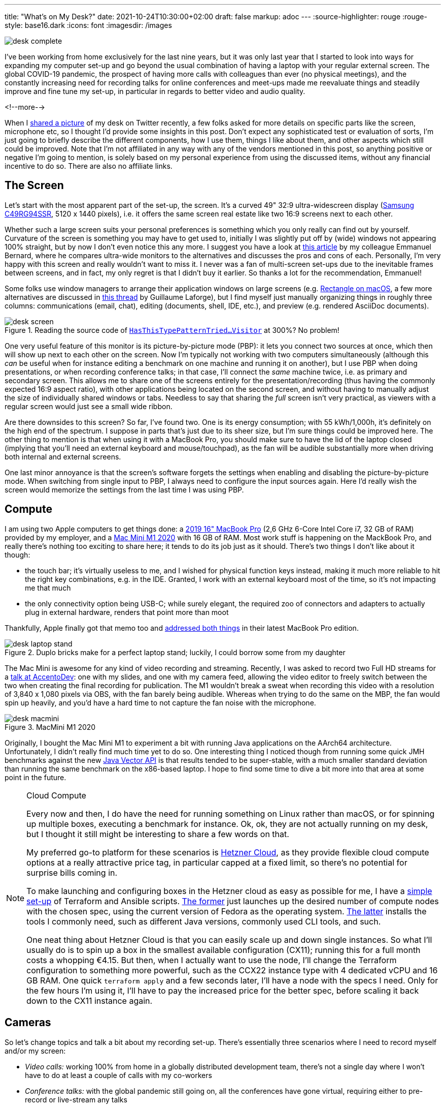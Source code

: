 ---
title: "What's on My Desk?"
date: 2021-10-24T10:30:00+02:00
draft: false
markup: adoc
---
:source-highlighter: rouge
:rouge-style: base16.dark
:icons: font
:imagesdir: /images
ifdef::env-github[]
:imagesdir: ../../static/images
endif::[]

image::desk_complete.jpg[]

I've been working from home exclusively for the last nine years,
but it was only last year that I started to look into ways for expanding my computer set-up and go beyond the usual combination of having a laptop with your regular external screen.
The global COVID-19 pandemic, the prospect of having more calls with colleagues than ever (no physical meetings), and the constantly increasing need for recording talks for online conferences and meet-ups made me reevaluate things and steadily improve and fine tune my set-up, in particular in regards to better video and audio quality.

<!--more-->

When I https://twitter.com/gunnarmorling/status/1423666348329246720[shared a picture] of my desk on Twitter recently,
a few folks asked for more details on specific parts like the screen, microphone etc,
so I thought I'd provide some insights in this post.
Don't expect any sophisticated test or evaluation of sorts,
I'm just going to briefly describe the different components,
how I use them,
things I like about them,
and other aspects which still could be improved.
Note that I'm not affiliated in any way with any of the vendors mentioned in this post,
so anything positive or negative I'm going to mention,
is solely based on my personal experience from using the discussed items,
without any financial incentive to do so.
There are also no affiliate links.

== The Screen

Let's start with the most apparent part of the set-up, the screen.
It's a curved 49" 32:9 ultra-widescreen display
(https://www.amazon.de/gp/product/B08WJGFDCS/[Samsung C49RG94SSR], 5120 x 1440 pixels),
i.e. it offers the same screen real estate like two 16:9 screens next to each other.

Whether such a large screen suits your personal preferences is something which you only really can find out by yourself.
Curvature of the screen is something you may have to get used to,
initially I was slightly put off by (wide) windows not appearing 100% straight,
but by now I don't even notice this any more.
I suggest you have a look at https://emmanuelbernard.com/blog/2021/01/04/wide-screen/[this article] by my colleague Emmanuel Bernard,
where he compares ultra-wide monitors to the alternatives and discusses the pros and cons of each.
Personally, I'm very happy with this screen and really wouldn't want to miss it.
I never was a fan of multi-screen set-ups due to the inevitable frames between screens, and in fact, my only regret is that I didn't buy it earlier.
So thanks a lot for the recommendation, Emmanuel!

Some folks use window managers to arrange their application windows on large screens
(e.g. https://rectangleapp.com/[Rectangle on macOS], a few more alternatives are discussed in https://twitter.com/glaforge/status/1447117746895040512[this thread] by Guillaume Laforge),
but I find myself just manually organizing things in roughly three columns:
communications (email, chat),
editing (documents, shell, IDE, etc.),
and preview (e.g. rendered AsciiDoc documents).

.Reading the source code of https://github.com/eclipse/org.aspectj/blob/master/org.aspectj.matcher/src/main/java/org/aspectj/weaver/patterns/HasThisTypePatternTriedToSneakInSomeGenericOrParameterizedTypePatternMatchingStuffAnywhereVisitor.java[`HasThisTypePatternTried...Visitor`] at 300%? No problem!
image::desk_screen.jpg[]

One very useful feature of this monitor is its picture-by-picture mode (PBP):
it lets you connect two sources at once, which then will show up next to each other on the screen.
Now I'm typically not working with two computers simultaneously
(although this _can_ be useful when for instance editing a benchmark on one machine and running it on another),
but I use PBP when doing presentations, or when recording conference talks;
in that case, I'll connect the _same_ machine twice, i.e. as primary and secondary screen.
This allows me to share one of the screens entirely for the presentation/recording
(thus having the commonly expected 16:9 aspect ratio),
with other applications being located on the second screen,
and without having to manually adjust the size of individually shared windows or tabs.
Needless to say that sharing the _full_ screen isn't very practical,
as viewers with a regular screen would just see a small wide ribbon.

Are there downsides to this screen?
So far, I've found two.
One is its energy consumption;
with 55 kWh/1,000h, it's definitely on the high end of the spectrum.
I suppose in parts that's just due to its sheer size, but I'm sure things could be improved here.
The other thing to mention is that when using it with a MacBook Pro,
you should make sure to have the lid of the laptop closed
(implying that you'll need an external keyboard and mouse/touchpad),
as the fan will be audible substantially more when driving both internal and external screens.

One last minor annoyance is that the screen's software forgets the settings when enabling and disabling the picture-by-picture mode.
When switching from single input to PBP, I always need to configure the input sources again.
Here I'd really wish the screen would memorize the settings from the last time I was using PBP.

== Compute

I am using two Apple computers to get things done:
a https://en.wikipedia.org/wiki/MacBook_Pro#4th_generation_(Touch_Bar)[2019 16" MacBook Pro] (2,6 GHz 6-Core Intel Core i7, 32 GB of RAM) provided by my employer,
and a https://en.wikipedia.org/wiki/Mac_Mini#Fifth_generation_(Apple_silicon)[Mac Mini M1 2020] with 16 GB of RAM.
Most work stuff is happening on the MackBook Pro,
and really there's nothing too exciting to share here; it tends to do its job just as it should.
There's two things I don't like about it though:

* the touch bar;
it's virtually useless to me, and I wished for physical function keys instead,
making it much more reliable to hit the right key combinations, e.g. in the IDE.
Granted, I work with an external keyboard most of the time, so it's not impacting me that much
* the only connectivity option being USB-C; while surely elegant,
the required zoo of connectors and adapters to actually plug in external hardware,
renders that point more than moot

Thankfully, Apple finally got that memo too and https://www.tomsguide.com/reviews/macbook-pro-m1[addressed both things] in their latest MacBook Pro edition.

.Duplo bricks make for a perfect laptop stand; luckily, I could borrow some from my daughter
image::desk_laptop_stand.jpg[]

The Mac Mini is awesome for any kind of video recording and streaming.
Recently, I was asked to record two Full HD streams for a https://2021.accento.dev/talks/java-17-apis/[talk at AccentoDev]:
one with my slides, and one with my camera feed,
allowing the video editor to freely switch between the two when creating the final recording for publication.
The M1 wouldn't break a sweat when recording this video with a resolution of 3,840 x 1,080 pixels via OBS,
with the fan barely being audible.
Whereas when trying to do the same on the MBP,
the fan would spin up heavily,
and you'd have a hard time to not capture the fan noise with the microphone.

.MacMini M1 2020
image::desk_macmini.jpg[]

Originally, I bought the Mac Mini M1 to experiment a bit with running Java applications on the AArch64 architecture.
Unfortunately, I didn't really find much time yet to do so.
One interesting thing I noticed though from running some quick JMH benchmarks against the new link:/blog/fizzbuzz-simd-style/[Java Vector API] is that results tended to be super-stable, with a much smaller standard deviation than running the same benchmark on the x86-based laptop.
I hope to find some time to dive a bit more into that area at some point in the future.

[NOTE]
.Cloud Compute
====
Every now and then, I do have the need for running something on Linux rather than macOS,
or for spinning up multiple boxes, executing a benchmark for instance.
Ok, ok, they are not actually running on my desk, but I thought it still might be interesting to share a few words on that.

My preferred go-to platform for these scenarios is https://www.hetzner.com/cloud[Hetzner Cloud],
as they provide flexible cloud compute options at a really attractive price tag,
in particular capped at a fixed limit, so there's no potential for surprise bills coming in.

To make launching and configuring boxes in the Hetzner cloud as easy as possible for me,
I have a https://github.com/gunnarmorling/cloud-boxes[simple set-up] of Terraform and Ansible scripts.
https://github.com/gunnarmorling/cloud-boxes/blob/master/terraform.tf[The former] just launches up the desired number of compute nodes with the chosen spec, using the current version of Fedora as the operating system.
https://github.com/gunnarmorling/cloud-boxes/blob/master/playbook.yml[The latter] installs the tools I commonly need, such as different Java versions, commonly used CLI tools, and such.

One neat thing about Hetzner Cloud is that you can easily scale up and down single instances.
So what I'll usually do is to spin up a box in the smallest available configuration (CX11);
running this for a full month costs a whopping €4.15.
But then, when I actually want to use the node,
I'll change the Terraform configuration to something more powerful,
such as the CCX22 instance type with 4 dedicated vCPU and 16 GB RAM.
One quick `terraform apply` and a few seconds later, I'll have a node with the specs I need.
Only for the few hours I'm using it, I'll have to pay the increased price for the better spec,
before scaling it back down to the CX11 instance again.
====

== Cameras

So let's change topics and talk a bit about my recording set-up.
There's essentially three scenarios where I need to record myself and/or my screen:

* _Video calls:_ working 100% from home in a globally distributed development team,
there's not a single day where I won't have to do at least a couple of calls with my co-workers
* _Conference talks:_ with the global pandemic still going on,
all the conferences have gone virtual, requiring either to pre-record or live-stream any talks
* _Demos:_ lately, I've become a fan of recording short videos introducing new features in the projects I'm involved with, e.g. the https://debezium.io/blog/2020/10/22/towards-debezium-ui/[Debezium UI] or https://github.com/kcctl/kcctl[kcctl]

Additionally, I'm joining https://twitter.com/nipafx[Nicolai Parlog] once per month on his https://www.twitch.tv/nipafx[Twitch channel],
where we talk about and explore all things Java.

While I initially used the internal camera and microphone of my laptop,
I wasn't really satisfied with the outcome, in particular once I saw the high quality of recordings shared by other folks.
For a really good video image quality, two things are key:
using a "real" camera (i.e. not a webcam), and proper lighting.
You'll also want a good external microphone, more on that below.

So why not a webcam?
Essentially because sensors are too small and lenses are too slow,
which means you'll quickly have noise in the image and you won't get that nice movie-like look with a shallow depth of field (bokeh).
Using either a DSLR or a mirrorless system camera will yield a dramatically better image quality.
In my case, I am using the https://shop.panasonic.com/cameras-and-camcorders/cameras/lumix-interchangeable-lens-ilc-cameras/DMC-GX85K.html[Lumix GX80]
(sold as GX85 in the US), a mirrorless system camera from Panasonic,
using the Micro Four Thirds interchangeable lens standard.

.Panasonic Lumix GX80 and Logitech StreamCam
image::desk_cameras.jpg[]

I'm generally happy with it for this purpose:
it provides clean HDMI output (i.e. no menu overlays when capturing the live feed via HDMI, as it's the case with some cameras),
image quality and ergonomics are good overall.
On the downside, it doesn't provide continuous auto-focus if you're not actually recording on the camera.
This sounds worse than it actually is in practice:
using the "Quick AF" option,
it will auto-focus when turning on the camera, or when zooming in or out a bit,
which is enough to get proper focussing in a relatively static setting such as a screen recording session.
If you are planning to move forth and back a lot though, then you should look into other options.
Another thing to mention is that the GX80 doesn't allow to connect an external microphone to it;
in my case, that doesn't matter though, as I'm connecting the mic via a separate audio interface.

As you'd quickly run down the camera's battery when streaming its video signal for a longer period of time,
an external power source should be used.
I'm using a dummy battery similar to https://www.amazon.de/dp/B07C169FDQ/[this one],
which does the job as expected.
Just make sure to have an USB power adapter which provides enough output current (2A or more);
I had missed that initially and was wondering why the camera would always turn off when pressing the focus button... .
For a camera mount, I'm using https://www.amazon.de/gp/product/B089K8YCSY[this cheap one];
it's pretty crappy, with lots of wobbling, but once you have the camera in the place where you want it to be, it'll stay there.
Still, I'd probably pay a bit more to get a more robust mount, should I ever have to buy a new one.

As you typically cannot connect a DSLR or a mirrorless system camera like the GX80 via USB,
you'll also need an HDMI converter which you then can plug into your USB port.
Here I'm using the ubiquitous https://www.elgato.com/en/cam-link-4k[Elgato Cam Link 4K].
Back when I got it, it was pretty much the only (and pricy) option,
but I believe by now there are alternatives, which should work equally well but are a bit cheaper.

Despite my "no webcam" mantra, I also have a https://www.logitech.com/de-de/products/webcams/streamcam.960-001281.html[Logitech StreamCam] in addition to the GX80.
As you'd expect, image quality is not really comparable,
in particular white balance tends to be quite off for a while after switching it on.
I still use it occasionally for video calls,
as it's a bit quicker to turn on and set up in comparison to the GX80.

== Work in Progress: Teleprompter

One of my pet peeves with modern communication is the lack of "eye contact" during virtual conference talks and video calls.
As we all want to look onto the screen rather than the camera,
the viewer on the other side feels like you are not looking at them, but slightly below or to the side.
While I believe I largely manage to look into the camera when doing talk recordings,
I find it nearly impossible to do so during calls,
as the natural desire to look at the other person's image on my screen is just too strong.

That's why I've started to explore how I could https://twitter.com/gunnarmorling/status/1296043605459705856[build my own teleprompter],
which puts the camera behind a two-way mirror.
That way, I can look at the screen, while also looking straight into the camera.
For this purpose, I bought two-way mirror glass on eBay (https://www.schott.com/en-gb/products/mirona-p1000324[Schott beamsplitter glass], which is working amazingly well) as well as a https://www.amazon.de/gp/product/B07KG3C2YJ[cheap-ish external screen], and built a quick proof-of-concept (again using some of my daughter's Duplo bricks, this time for the frame).

[.tweet-image]
image::desk_teleprompter.jpg[link=https://twitter.com/gunnarmorling/status/1296043605459705856,width=500]

The result was pretty promising,
with one open challenge being that the display contents are mirrored from left to right.
So I'd need to digitally mirror the output of that display;
if you are aware of any option to do so on macOS, any pointers would be appreciated.
With 11.6", the screen also is rather small,
if you consider building something like this by yourself,
I'd recommend going for a larger one.

Since then, I've dropped that ball a bit and haven't followed through yet to make it "production-worthy".
I'd still love to make this useful in practice eventually,
perhaps once my daughter lets me keep those Duplo bricks ;)

== Lighting

The best camera won't help you much if there isn't enough light to work with.
Generally, the more light you have,
the easier the job will be for the camera.
I have a ring light similar to https://gvmled.com/gvm-14s-45w-bi-color-led-ring-light-kit-14/[this one],
with adjustable brightness and color temperature.
I don't have much to say about it, other than that it does what I want it to do.
Note that the tripod requires some space on the floor,
which means you cannot move your desk all the way to the wall if you have the light behind it.
It's not that much of a problem in my case,
but you may consider getting a desk-mount alternatively.

One problem I do have with the ring light is reflections on my glasses.
I haven't really found a good solution here
(no, I won't get contact lenses),
other than pushing the ring light a bit higher than ideal,
so that there are no reflections when looking into the camera further below.
On the downside, this results in the area below my chin becoming a bit shaded.
A case of having to choose your poison, I suppose.

.Background Lights
image::desk_lighting.jpg[]

When doing conference talks, I have two more lights in the backgrounds which make for a nicer atmosphere of the scenery.
A vintage light (no-name brand, got it from my local hardware store) which adds a nice highlight,
and a https://www.philips-hue.com/en-us/p/hue-white-and-color-ambiance-iris-table-lamp/046677561796[Philips Hue Iris] lamp which adds a colored note of my choosing.
Overall, I'm like 90% happy with the lighting set-up,
https://twitter.com/nipafx/status/1423667505835433984[the comment] by video grandmaster Nicolai about lacking separation of background and foreground still nags me ;)

== Audio

Finally, let's talk about my audio recording set-up.
This definitely is the area I knew the least about when setting out to improve my computing and recording gear.
I don't quite remember when and how I got sucked into the audio game,
perhaps it was when I learned about https://journals.sagepub.com/doi/10.1177/1075547018759345[scientific research] indicating that audio quality impacts the perceived quality of spoken content.

After a rather disappointing experience with the https://en.rode.com/microphones/nt-usb[RØDE NT-USB]
(perhaps it's my lack of audiophile sensitivity, but I didn't sense a significant difference compared to using the built-in laptop mic),
I decided to look for an external microphone which doesn't connect via USB.
After some research,
I decided to go for the https://en.rode.com/microphones/procaster[RØDE Procaster],
which is a rather professional microphone purpose-built for voice recording.
It is a dynamic microphone, which in comparison to a condenser microphone will pick up much less noise from your surroundings
(you can learn more about the differences between these two kinds of microphones https://www.thepodcasthost.com/recording-skills/condenser-vs-dynamic-microphones/[here]).
This means that I don't have to ask my family to be extra-silent in the house while I am doing a recording.

.RØDE Procaster Microphone
image::desk_microphone.jpg[]

One thing to keep in mind is that this type of microphone is meant to be put rather close to your mouth,
which you may or may not find annoying.
Personally, I sort of like how this makes speaking a more conscious act,
but I'd probably not like to have the microphone in front of me when doing a multi-hour call.
That's why I also have a cheap-ish headset as an alternative for these situations.
Yet another -- and more costly -- option would be to get a shotgun microphone which you can position further away from you.

The microphone is rather heavy (and you wouldn't want to hold it anyways),
so I am using the https://www.rode.com/accessories/stands/psa1[PSA1] studio boom arm.
It lets you move the microphone with a single finger to where you want it to be, and then it will stay exactly there.
A really solid piece of engineering, in particular when comparing it to the no-name mount I'm using for the camera.

Having an external microphone is just one part of the story, though.
You also need to have an audio interface which lets you plug in the microphone
(using an XLR cable) and then propagates the audio signal to your computer via USB.
I didn't do much exploration here,
but went for the https://www.presonus.com/products/audiobox-usb-96[PreSonus AudioBox USB 96],
which was recommended to me by a coworker.
In general, it does the job well,
there's two things I don't like about it though.

.PreSonus AudioBox USB 96 Audio Interface
image::desk_audiobox.jpg[]

First, it doesn't have a physical power switch, which means its two (rather bright) red LEDs
will be lighting up as long as it's connected to the USB port.
Secondly, I really wished it would have a built-in option to emit the microphone signal on both audio channels, left and right.
As a microphone is a mono audio source,
you'll hear the signal only on one channel (typically the left one) on your computer.
When doing recordings, where you have the time and ability to do some post-processing,
that's not a big problem; you can simply duplicate the audio track to both channels.
But when using the microphone in a Zoom call or similar,
the one-sided output is not what you want.
In absence of hardware support for this kind of upmixing in the AudioBox,
I had to go for a software solution, which took me quite some time to figure out.

On macOS, this requires two programs, https://apps.apple.com/de/app/ladiocast/id411213048[LadioCast] and https://github.com/ExistentialAudio/BlackHole[Blackhole].
The former lets you take the single channel input from the AudioBox and expose it on both channels, left and right.
This is then connected to a virtual audio device created using the BlackHole audio driver.
In Zoom or similar software, you then use that virtual device for the audio input.
This works reliably and without any noticeable latency.
Still I wished the AudioBox would just take care of all of this and provide me with the microphone input upmixed to both channels.

.Setting up a virtual audio device using BlackHole and connecting the mono microphone input to it using both channels via LadioCast; note how channel 1 is used for both L and R in the input configuration in LadioCast
image::desk_audio_setup.png[]

Coming back to the microphone,
one thing to be aware of is that it provides a rather low output signal.
While you can boost it up far enough with the AudioBox,
you'll start to hear some noise.
And I haven't spent hundreds of Euros and multiple hours to get noise, have I?!
So I did what every reasonable person would do in that situation:
spend some more money.

.CloudLifter CL-1 Mic Activator
image::desk_cloudlifter.jpg[]

The solution was to add a pre-amplifier.
Here I went for the https://www.cloudmicrophones.com/cloudlifter-cl-1[CloudLifter], which you put between the microphone and the audio interface.
It takes 48V phantom power (which the AudioBox provides) and adds +25dB of gain, giving me audio with proper volume,
without any audible hiss whatsoever.
Take that, sunken cost fallacy!

If you would like to hear (and see) a recording with this set-up,
have a look at https://www.p99conf.io/session/continuous-performance-regression-testing-with-jfrunit/[this session] about the https://github.com/moditect/jfrunit[JfrUnit] project from P99Conf earlier this year.

== What's Next?

Overall, I'm very happy with my computing and recording set-up.
One thing that still could be improved is lighting.
It's a common practice to work with two front lights
(or one from the front and one from the side),
so I'll probably buy another light at some point.
I also hope to finish the teleprompter project and put it into daily use.

Other than that, I am sometimes wondering whether I should get a second mirrorless camera and a video switcher like the https://www.blackmagicdesign.com/products/atemmini[Atem Mini] and explore a multi-camera set-up.
I'm certain that this would be lots of fun,
on the other hand I don't really have the need for it... yet?

_Many thanks to https://twitter.com/hpgrahsl[Hans-Peter Grahsl] for his feedback while writing this blog post!_
